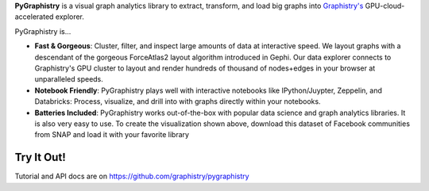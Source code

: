 **PyGraphistry** is a visual graph analytics library to extract, transform, and
load big graphs into `Graphistry's <http://www.graphistry.com>`_ GPU-cloud-accelerated
explorer.

PyGraphistry is...

- **Fast & Gorgeous**: Cluster, filter, and inspect large amounts of data at
  interactive speed. We layout graphs with a descendant of the gorgeous
  ForceAtlas2 layout algorithm introduced in Gephi. Our data explorer connects
  to Graphistry's GPU cluster to layout and render hundreds of thousand of
  nodes+edges in your browser at unparalleled speeds.

- **Notebook Friendly**: PyGraphistry plays well with interactive notebooks
  like IPython/Juypter, Zeppelin, and Databricks: Process, visualize, and drill
  into with graphs directly within your notebooks.

- **Batteries Included**: PyGraphistry works out-of-the-box with popular data
  science and graph analytics libraries. It is also very easy to use. To create
  the visualization shown above, download this dataset of Facebook communities
  from SNAP and load it with your favorite library


Try It Out!
-----------

Tutorial and API docs are on
`https://github.com/graphistry/pygraphistry <https://github.com/graphistry/pygraphistry>`_



